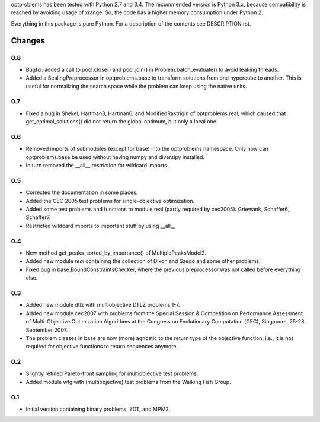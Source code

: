
optproblems has been tested with Python 2.7 and 3.4. The recommended version is
Python 3.x, because compatibility is reached by avoiding usage of xrange. So,
the code has a higher memory consumption under Python 2.

Everything in this package is pure Python. For a description of the contents
see DESCRIPTION.rst.


Changes
=======

0.8
---
* Bugfix: added a call to pool.close() and pool.join() in
  Problem.batch_evaluate() to avoid leaking threads.
* Added a ScalingPreprocessor in optproblems.base to transform solutions from
  one hypercube to another. This is useful for normalizing the search space
  while the problem can keep using the native units.

0.7
---
* Fixed a bug in Shekel, Hartman3, Hartman6, and ModifiedRastrigin of
  optproblems.real, which caused that get_optimal_solutions() did not return
  the global optimum, but only a local one.

0.6
---
* Removed imports of submodules (except for base) into the optproblems
  namespace. Only now can optproblems.base be used without having numpy and
  diversipy installed.
* In turn removed the __all__ restriction for wildcard imports.

0.5
---
* Corrected the documentation in some places.
* Added the CEC 2005 test problems for single-objective optimization.
* Added some test problems and functions to module real (partly required by
  cec2005): Griewank, Schaffer6, Schaffer7.
* Restricted wildcard imports to important stuff by using __all__

0.4
---
* New method get_peaks_sorted_by_importance() of MultiplePeaksModel2.
* Added new module `real` containing the collection of Dixon and Szegö and some
  other problems.
* Fixed bug in base.BoundConstraintsChecker, where the previous preprocessor
  was not called before everything else.

0.3
---
* Added new module dtlz with multiobjective DTLZ problems 1-7.
* Added new module cec2007 with problems from the Special Session & Competition
  on Performance Assessment of Multi-Objective Optimization Algorithms at the
  Congress on Evolutionary Computation (CEC), Singapore, 25-28 September 2007.
* The problem classes in base are now (more) agnostic to the return type of the
  objective function, i.e., it is not required for objective functions to return
  sequences anymore.

0.2
---
* Slightly refined Pareto-front sampling for multiobjective test problems.
* Added module wfg with (multiobjective) test problems from the Walking
  Fish Group.

0.1
---
* Initial version containing binary problems, ZDT, and MPM2.

